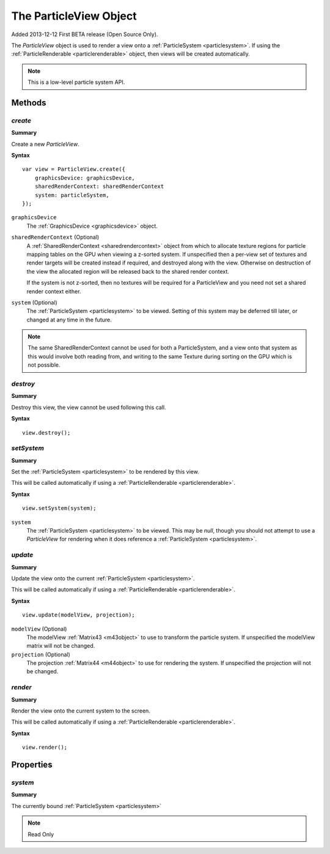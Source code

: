 .. index::
    single: ParticleView

.. highlight:: javascript

.. _particleview:

=======================
The ParticleView Object
=======================

Added 2013-12-12 First BETA release (Open Source Only).

The `ParticleView` object is used to render a view onto a :ref:`ParticleSystem <particlesystem>`. If using the :ref:`ParticleRenderable <particlerenderable>` object, then views will be created automatically.

.. note::
    This is a low-level particle system API.

Methods
=======

.. index::
    pair: ParticleView; create

`create`
--------

**Summary**

Create a new `ParticleView`.

**Syntax** ::

    var view = ParticleView.create({
        graphicsDevice: graphicsDevice,
        sharedRenderContext: sharedRenderContext
        system: particleSystem,
    });

``graphicsDevice``
    The :ref:`GraphicsDevice <graphicsdevice>` object.

``sharedRenderContext`` (Optional)
    A :ref:`SharedRenderContext <sharedrendercontext>` object from which to allocate texture regions for particle mapping tables on the GPU when viewing a z-sorted system.
    If unspecified then a per-view set of textures and render targets will be created instead if required, and destroyed along with the view.
    Otherwise on destruction of the view the allocated region will be released back to the shared render context.

    If the system is not z-sorted, then no textures will be required for a ParticleView and you need not set a shared render context either.

``system`` (Optional)
    The :ref:`ParticleSystem <particlesystem>` to be viewed. Setting of this system may be deferred till later, or changed at any time in the future.

.. note :: The same SharedRenderContext cannot be used for both a ParticleSystem, and a view onto that system as this would involve both reading from, and writing to the same Texture during sorting on the GPU which is not possible.

.. index::
    pair; ParticleView; destroy

`destroy`
---------

**Summary**

Destroy this view, the view cannot be used following this call.

**Syntax** ::

    view.destroy();

.. index::
    pair: ParticleView; setSystem

`setSystem`
-----------

**Summary**

Set the :ref:`ParticleSystem <particlesystem>` to be rendered by this view.

This will be called automatically if using a :ref:`ParticleRenderable <particlerenderable>`.

**Syntax** ::

    view.setSystem(system);

``system``
    The :ref:`ParticleSystem <particlesystem>` to be viewed. This may be `null`, though you should not attempt to use a `ParticleView` for rendering when it does reference a :ref:`ParticleSystem <particlesystem>`.

.. index::
    pair: ParticleView; update

`update`
--------

**Summary**

Update the view onto the current :ref:`ParticleSystem <particlesystem>`.

This will be called automatically if using a :ref:`ParticleRenderable <particlerenderable>`.

**Syntax** ::

    view.update(modelView, projection);

``modelView`` (Optional)
    The modelView :ref:`Matrix43 <m43object>` to use to transform the particle system. If unspecified the modelView matrix will not be changed.

``projection`` (Optional)
    The projection :ref:`Matrix44 <m44object>` to use for rendering the system. If unspecified the projection will not be changed.

.. index::
    pair: ParticleView; render

`render`
--------

**Summary**

Render the view onto the current system to the screen.

This will be called automatically if using a :ref:`ParticleRenderable <particlerenderable>`.

**Syntax** ::

    view.render();


Properties
==========

.. index::
    pair: ParticleView; system

`system`
--------

**Summary**

The currently bound :ref:`ParticleSystem <particlesystem>`

.. note :: Read Only

